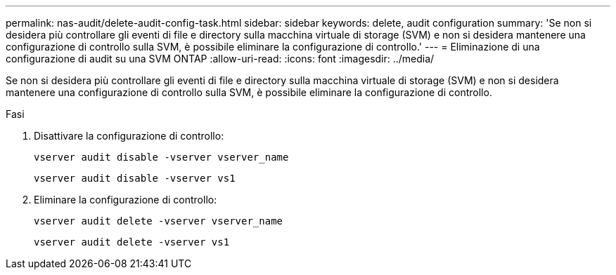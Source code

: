 ---
permalink: nas-audit/delete-audit-config-task.html 
sidebar: sidebar 
keywords: delete, audit configuration 
summary: 'Se non si desidera più controllare gli eventi di file e directory sulla macchina virtuale di storage (SVM) e non si desidera mantenere una configurazione di controllo sulla SVM, è possibile eliminare la configurazione di controllo.' 
---
= Eliminazione di una configurazione di audit su una SVM ONTAP
:allow-uri-read: 
:icons: font
:imagesdir: ../media/


[role="lead"]
Se non si desidera più controllare gli eventi di file e directory sulla macchina virtuale di storage (SVM) e non si desidera mantenere una configurazione di controllo sulla SVM, è possibile eliminare la configurazione di controllo.

.Fasi
. Disattivare la configurazione di controllo:
+
`vserver audit disable -vserver vserver_name`

+
`vserver audit disable -vserver vs1`

. Eliminare la configurazione di controllo:
+
`vserver audit delete -vserver vserver_name`

+
`vserver audit delete -vserver vs1`


